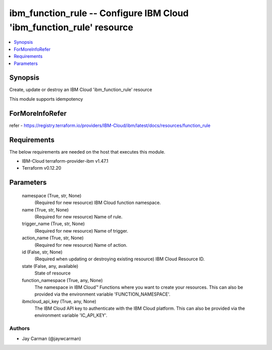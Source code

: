 
ibm_function_rule -- Configure IBM Cloud 'ibm_function_rule' resource
=====================================================================

.. contents::
   :local:
   :depth: 1


Synopsis
--------

Create, update or destroy an IBM Cloud 'ibm_function_rule' resource

This module supports idempotency


ForMoreInfoRefer
----------------
refer - https://registry.terraform.io/providers/IBM-Cloud/ibm/latest/docs/resources/function_rule

Requirements
------------
The below requirements are needed on the host that executes this module.

- IBM-Cloud terraform-provider-ibm v1.47.1
- Terraform v0.12.20



Parameters
----------

  namespace (True, str, None)
    (Required for new resource) IBM Cloud function namespace.


  name (True, str, None)
    (Required for new resource) Name of rule.


  trigger_name (True, str, None)
    (Required for new resource) Name of trigger.


  action_name (True, str, None)
    (Required for new resource) Name of action.


  id (False, str, None)
    (Required when updating or destroying existing resource) IBM Cloud Resource ID.


  state (False, any, available)
    State of resource


  function_namespace (True, any, None)
    The namespace in IBM Cloud™ Functions where you want to create your resources. This can also be provided via the environment variable 'FUNCTION_NAMESPACE'.


  ibmcloud_api_key (True, any, None)
    The IBM Cloud API key to authenticate with the IBM Cloud platform. This can also be provided via the environment variable 'IC_API_KEY'.













Authors
~~~~~~~

- Jay Carman (@jaywcarman)

